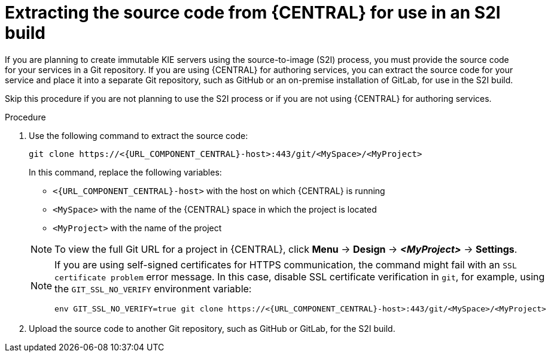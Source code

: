 [id='environment-immutable-source-extract-proc_{context}']
= Extracting the source code from {CENTRAL} for use in an S2I build

If you are planning to create immutable KIE servers using the source-to-image (S2I) process, you must provide the source code for your services in a  Git repository. If you are using {CENTRAL} for authoring services, you can extract the source code for your service and place it into a separate Git repository, such as GitHub or an on-premise installation of GitLab, for use in the S2I build.

Skip this procedure if you are not planning to use the S2I process or if you are not using {CENTRAL} for authoring services.

.Procedure

. Use the following command to extract the source code:
+
--
[subs="attributes,verbatim,macros"]
----
git clone \https://<{URL_COMPONENT_CENTRAL}-host>:443/git/<MySpace>/<MyProject>
----

In this command, replace the following variables:

** `<{URL_COMPONENT_CENTRAL}-host>` with the host on which {CENTRAL} is running
** `<MySpace>` with the name of the {CENTRAL} space in which the project is located
** `<MyProject>` with the name of the project

[NOTE]
====
To view the full Git URL for a project in {CENTRAL}, click *Menu* -> *Design* -> *_<MyProject>_* -> *Settings*.
====

[NOTE]
====
If you are using self-signed certificates for HTTPS communication, the command might fail with an `SSL certificate problem` error message. In this case, disable SSL certificate verification in `git`, for example, using the `GIT_SSL_NO_VERIFY` environment variable:

[subs="attributes,verbatim,macros"]
----
env GIT_SSL_NO_VERIFY=true git clone \https://<{URL_COMPONENT_CENTRAL}-host>:443/git/<MySpace>/<MyProject>
----
====
--
+
. Upload the source code to another Git repository, such as GitHub or GitLab, for the S2I build.
